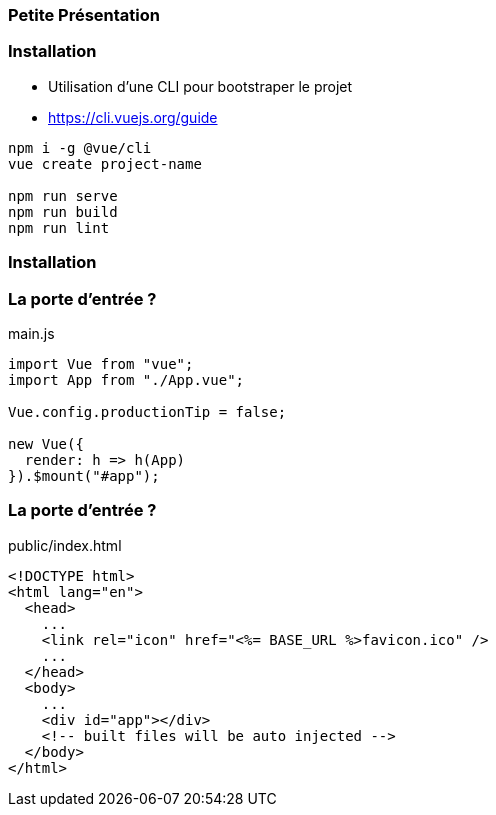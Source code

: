 === Petite Présentation

=== Installation 

- Utilisation d'une CLI pour bootstraper le projet 
- https://cli.vuejs.org/guide

[source,shell]
----
npm i -g @vue/cli
vue create project-name

npm run serve
npm run build
npm run lint
----

=== Installation 

++++
<asciinema-player src="screencasts/vuejs.cast"></asciinema-player>
++++

=== La porte d'entrée ?

.main.js
[source,javascript]
----

import Vue from "vue";
import App from "./App.vue";

Vue.config.productionTip = false;

new Vue({
  render: h => h(App)
}).$mount("#app");

----

=== La porte d'entrée ?  

.public/index.html
[source,html]
----
<!DOCTYPE html>
<html lang="en">
  <head>
    ...
    <link rel="icon" href="<%= BASE_URL %>favicon.ico" />
    ...
  </head>
  <body>
    ...
    <div id="app"></div>
    <!-- built files will be auto injected -->
  </body>
</html>

----
